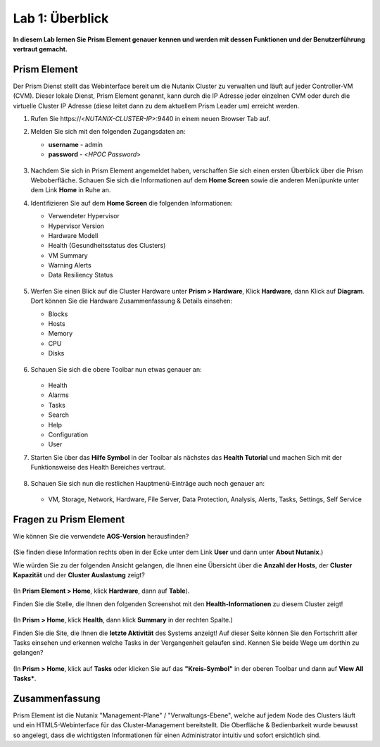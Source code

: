 .. lab1:

----------------
Lab 1: Überblick
----------------

**In diesem Lab lernen Sie Prism Element genauer kennen und werden mit dessen Funktionen und der Benutzerführung vertraut gemacht.**

Prism Element
+++++++++++++

Der Prism Dienst stellt das Webinterface bereit um die Nutanix Cluster zu verwalten und läuft auf jeder Controller-VM (CVM). Dieser lokale Dienst, Prism Element genannt, kann durch die IP Adresse jeder einzelnen CVM oder durch die virtuelle Cluster IP Adresse (diese leitet dann zu dem aktuellem Prism Leader um) erreicht werden.

#. Rufen Sie \https://<*NUTANIX-CLUSTER-IP*>:9440 in einem neuen Browser Tab auf.

#. Melden Sie sich mit den folgenden Zugangsdaten an:

   - **username** - admin
   - **password** - <*HPOC Password*>

   .. figure:: images/nutanix_tech_overview_01.png

#. Nachdem Sie sich in Prism Element angemeldet haben, verschaffen Sie sich einen ersten Überblick über die Prism Weboberfläche. Schauen Sie sich die Informationen auf dem **Home Screen** sowie die anderen Menüpunkte unter dem Link **Home** in Ruhe an.

#. Identifizieren Sie auf dem **Home Screen** die folgenden Informationen:

   - Verwendeter Hypervisor
   - Hypervisor Version
   - Hardware Modell
   - Health (Gesundheitsstatus des Clusters)
   - VM Summary
   - Warning Alerts
   - Data Resiliency Status

   .. figure:: images/nutanix_tech_overview_02.png

#. Werfen Sie einen Blick auf die Cluster Hardware unter **Prism > Hardware**, Klick **Hardware**, dann Klick auf **Diagram**. Dort können Sie die Hardware Zusammenfassung & Details einsehen:

   - Blocks
   - Hosts
   - Memory
   - CPU
   - Disks

   .. figure:: images/nutanix_tech_overview_04.png

#. Schauen Sie sich die obere Toolbar nun etwas genauer an:

   .. figure:: images/nutanix_tech_overview_05.png

   - Health
   - Alarms
   - Tasks
   - Search
   - Help
   - Configuration
   - User

#. Starten Sie über das **Hilfe Symbol** in der Toolbar als nächstes das **Health Tutorial**  und machen Sich mit der Funktionsweise des Health Bereiches vertraut.

   .. figure:: images/nutanix_tech_overview_10.png

   .. figure:: images/nutanix_tech_overview_11.png


#. Schauen Sie sich nun die restlichen Hauptmenü-Einträge auch noch genauer an:

   .. figure:: images/nutanix_tech_overview_03.png

   - VM, Storage, Network, Hardware, File Server, Data Protection, Analysis, Alerts, Tasks, Settings, Self Service


Fragen zu Prism Element 
+++++++++++++++++++++++

Wie können Sie die verwendete **AOS-Version** herausfinden?

.. figure:: images/nutanix_tech_overview_06.png

(Sie finden diese Information rechts oben in der Ecke unter dem Link **User** und dann unter **About Nutanix**.)

Wie würden Sie zu der folgenden Ansicht gelangen, die Ihnen eine Übersicht über die **Anzahl der Hosts**, der **Cluster Kapazität** und der **Cluster Auslastung** zeigt?

.. figure:: images/nutanix_tech_overview_07.png

(In **Prism Element > Home**, klick **Hardware**, dann auf **Table**).

Finden Sie die Stelle, die Ihnen den folgenden Screenshot mit den **Health-Informationen** zu diesem Cluster zeigt!

.. figure:: images/nutanix_tech_overview_08.png

(In **Prism > Home**, klick **Health**, dann klick **Summary** in der rechten Spalte.)

Finden Sie die Site, die Ihnen die **letzte Aktivität** des Systems anzeigt! Auf dieser Seite können Sie den Fortschritt aller Tasks einsehen und erkennen welche Tasks in der Vergangenheit gelaufen sind. Kennen Sie beide Wege um dorthin zu gelangen?

.. figure:: images/nutanix_tech_overview_09.png

(In **Prism > Home**, klick auf **Tasks** oder klicken Sie auf das **"Kreis-Symbol"** in der oberen Toolbar und dann auf **View All Tasks***.

Zusammenfassung
+++++++++++++++
Prism Element ist die Nutanix "Management-Plane" / "Verwaltungs-Ebene", welche auf jedem Node des Clusters läuft und ein HTML5-Webinterface für das Cluster-Management bereitstellt. Die Oberfläche & Bedienbarkeit wurde bewusst so angelegt, dass die wichtigsten Informationen für einen Administrator intuitiv und sofort ersichtlich sind.
